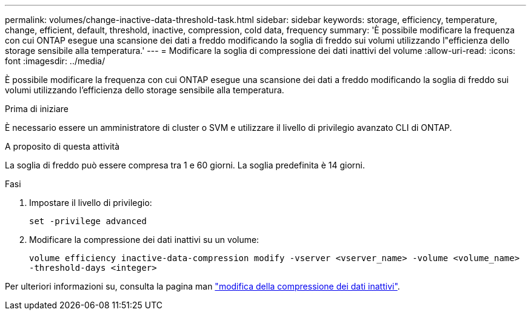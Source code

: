 ---
permalink: volumes/change-inactive-data-threshold-task.html 
sidebar: sidebar 
keywords: storage, efficiency, temperature, change, efficient, default, threshold, inactive, compression, cold data, frequency 
summary: 'È possibile modificare la frequenza con cui ONTAP esegue una scansione dei dati a freddo modificando la soglia di freddo sui volumi utilizzando l"efficienza dello storage sensibile alla temperatura.' 
---
= Modificare la soglia di compressione dei dati inattivi del volume
:allow-uri-read: 
:icons: font
:imagesdir: ../media/


[role="lead"]
È possibile modificare la frequenza con cui ONTAP esegue una scansione dei dati a freddo modificando la soglia di freddo sui volumi utilizzando l'efficienza dello storage sensibile alla temperatura.

.Prima di iniziare
È necessario essere un amministratore di cluster o SVM e utilizzare il livello di privilegio avanzato CLI di ONTAP.

.A proposito di questa attività
La soglia di freddo può essere compresa tra 1 e 60 giorni. La soglia predefinita è 14 giorni.

.Fasi
. Impostare il livello di privilegio:
+
`set -privilege advanced`

. Modificare la compressione dei dati inattivi su un volume:
+
`volume efficiency inactive-data-compression modify -vserver <vserver_name> -volume <volume_name> -threshold-days <integer>`



Per ulteriori informazioni su, consulta la pagina man link:https://docs.netapp.com/us-en/ontap-cli-9141/volume-efficiency-inactive-data-compression-modify.html#description["modifica della compressione dei dati inattivi"].
